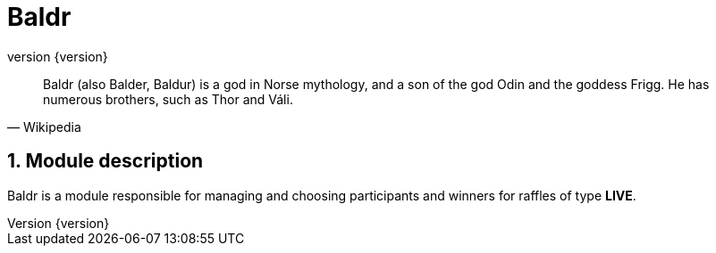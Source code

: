 = Baldr
:revnumber: {version}
:numbered:
:stem:


"Baldr (also Balder, Baldur) is a god in Norse mythology, and a son of
the god Odin and the goddess Frigg. He has numerous brothers, such as
Thor and Váli."
-- Wikipedia

== Module description

Baldr is a module responsible for managing and choosing participants
and winners for raffles of type *LIVE*.
